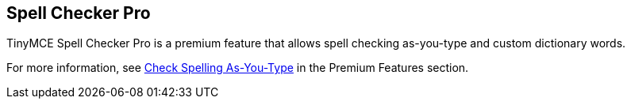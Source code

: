 [[spell-checker-pro]]
== Spell Checker Pro 
anchor:spellcheckerpro[historical anchor]

TinyMCE Spell Checker Pro is a premium feature that allows spell checking as-you-type and custom dictionary words.

For more information, see link:../../enterprise/check-spelling/[Check Spelling As-You-Type] in the Premium Features section.

